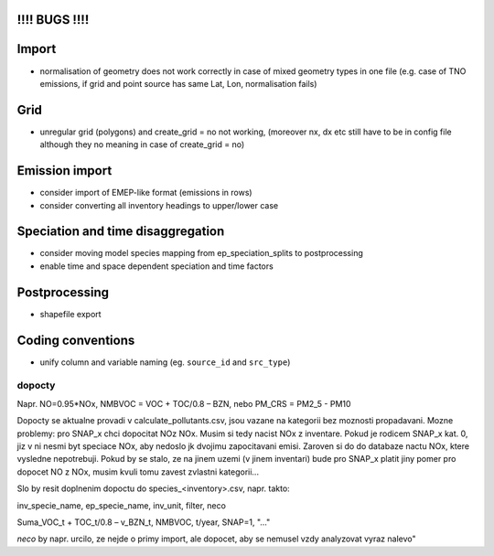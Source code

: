 !!!! BUGS !!!!
==============
Import
======
- normalisation of geometry does not work correctly in case of mixed geometry types in one file (e.g. case of TNO emissions, if grid and point source has same Lat, Lon, normalisation fails)

Grid
====
- unregular grid (polygons) and create_grid = no not working, (moreover nx, dx etc still have to be in config file although they no meaning in case of create_grid = no)


Emission import
===============

- consider import of EMEP-like format (emissions in rows)
- consider converting all inventory headings to upper/lower case


Speciation and time disaggregation
==================================

- consider moving model species mapping from ep_speciation_splits to postprocessing
- enable time and space dependent speciation and time factors

Postprocessing
==============

- shapefile export

Coding conventions
==================

- unify column and variable naming (eg. ``source_id`` and ``src_type``)

dopocty
~~~~~~~
Napr. NO=0.95*NOx, NMBVOC = VOC + TOC/0.8 – BZN, nebo PM_CRS = PM2_5 - PM10

Dopocty se aktualne provadi v calculate_pollutants.csv, jsou vazane na kategorii bez moznosti propadavani. Mozne problemy: pro SNAP_x chci dopocitat NOz NOx. Musim si tedy nacist NOx z inventare. Pokud je rodicem SNAP_x kat. 0, jiz v ni nesmi byt speciace NOx, aby nedoslo jk dvojimu zapocitavani emisi. Zaroven si do do databaze nactu NOx, ktere vysledne nepotrebuji. Pokud by se stalo, ze na jinem uzemi (v jinem inventari) bude pro SNAP_x platit jiny pomer pro dopocet NO z NOx, musim kvuli tomu zavest zvlastni kategorii...

Slo by resit doplnenim dopoctu do species_<inventory>.csv, napr. takto:

inv_specie_name,                        ep_specie_name, inv_unit,       filter,        neco

Suma_VOC_t + TOC_t/0.8 – v_BZN_t,       NMBVOC,         t/year,         SNAP=1,        "..."

*neco* by napr. urcilo, ze nejde o primy import, ale dopocet, aby se nemusel vzdy analyzovat vyraz nalevo"       
